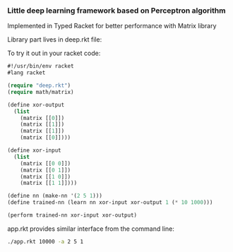 *** Little deep learning framework based on Perceptron algorithm
Implemented in Typed Racket for better performance with Matrix library

Library part lives in deep.rkt file:

To try it out in your racket code:
#+begin_src lisp
#!/usr/bin/env racket
#lang racket

(require "deep.rkt")
(require math/matrix)

(define xor-output
  (list
    (matrix [[0]])
    (matrix [[1]])
    (matrix [[1]])
    (matrix [[0]])))

(define xor-input
  (list 
    (matrix [[0 0]])
    (matrix [[0 1]])
    (matrix [[1 0]])
    (matrix [[1 1]])))

(define nn (make-nn '(2 5 1)))
(define trained-nn (learn nn xor-input xor-output 1 (* 10 1000)))

(perform trained-nn xor-input xor-output)
#+end_src

app.rkt provides similar interface from the command line:
#+begin_src sh
./app.rkt 10000 -a 2 5 1
#+end_src




